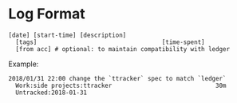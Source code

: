 * Log Format
  #+BEGIN_SRC ledger
  [date] [start-time] [description]
    [tags]                                   [time-spent]
    [from acc] # optional: to maintain compatibility with ledger
  #+END_SRC

  Example:
  #+BEGIN_SRC text
  2018/01/31 22:00 change the `ttracker` spec to match `ledger`
    Work:side projects:ttracker                             30m
    Untracked:2018-01-31
  #+END_SRC
